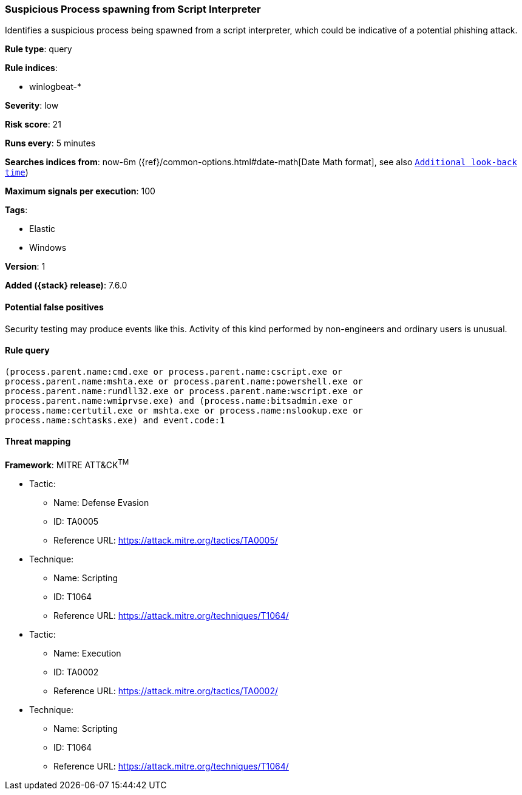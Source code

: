 [[suspicious-process-spawning-from-script-interpreter]]
=== Suspicious Process spawning from Script Interpreter

Identifies a suspicious process being spawned from a script interpreter, which
could be indicative of a potential phishing attack.

*Rule type*: query

*Rule indices*:

* winlogbeat-*

*Severity*: low

*Risk score*: 21

*Runs every*: 5 minutes

*Searches indices from*: now-6m ({ref}/common-options.html#date-math[Date Math format], see also <<rule-schedule, `Additional look-back time`>>)

*Maximum signals per execution*: 100

*Tags*:

* Elastic
* Windows

*Version*: 1

*Added ({stack} release)*: 7.6.0


==== Potential false positives

Security testing may produce events like this. Activity of this kind performed
by non-engineers and ordinary users is unusual.

==== Rule query


[source,js]
----------------------------------
(process.parent.name:cmd.exe or process.parent.name:cscript.exe or
process.parent.name:mshta.exe or process.parent.name:powershell.exe or
process.parent.name:rundll32.exe or process.parent.name:wscript.exe or
process.parent.name:wmiprvse.exe) and (process.name:bitsadmin.exe or
process.name:certutil.exe or mshta.exe or process.name:nslookup.exe or
process.name:schtasks.exe) and event.code:1
----------------------------------

==== Threat mapping

*Framework*: MITRE ATT&CK^TM^

* Tactic:
** Name: Defense Evasion
** ID: TA0005
** Reference URL: https://attack.mitre.org/tactics/TA0005/
* Technique:
** Name: Scripting
** ID: T1064
** Reference URL: https://attack.mitre.org/techniques/T1064/


* Tactic:
** Name: Execution
** ID: TA0002
** Reference URL: https://attack.mitre.org/tactics/TA0002/
* Technique:
** Name: Scripting
** ID: T1064
** Reference URL: https://attack.mitre.org/techniques/T1064/
